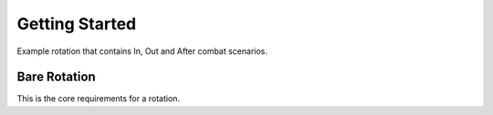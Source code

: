 Getting Started
==============

Example rotation that contains In, Out and After combat scenarios.


Bare Rotation
-------------

This is the core requirements for a rotation.

.. code-block:: csharp
    using System;
    using System.Linq;
    using ReBot.API;
    
    namespace ReBot
    {
        [Rotation("Custom Rotation Name", "Rotation Author", "Rotation Description", WoWClass.Warrior, Specialization.WarriorArms, 5, 25)]
        public class Feral : CombatRotation
        {
            public Feral()
            {
    
            }
    
            public override bool OutOfCombat()
            {
                return false;
            }
    
            public override void Combat()
            {
    
            }
    
            public override bool AfterCombat()
            {
                return false;
            }
    
        }
    }
